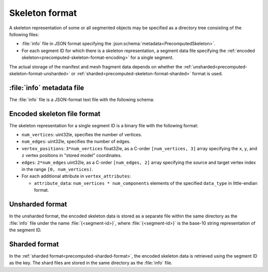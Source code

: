 .. _precomputed-skeleton-format:

Skeleton format
===============

A skeleton representation of some or all segmented objects may be specified as a directory tree
consisting of the following files:

- :file:`info` file in JSON format specifying the
  :json:schema:`metadata<PrecomputedSkeleton>`.
- For each segment ID for which there is a skeleton representation, a segment
  data file specifying the :ref:`encoded
  skeleton<precomputed-skeleton-format-encoding>` for a single segment.

The actual storage of the manifest and mesh fragment data depends on whether the
:ref:`unsharded<precomputed-skeleton-format-unsharded>` or
:ref:`sharded<precomputed-skeleton-format-sharded>` format is used.

:file:`info` metadata file
--------------------------

The :file:`info` file is a JSON-format text file with the following schema:

.. json:schema:: PrecomputedSkeleton

.. _precomputed-skeleton-format-encoding:

Encoded skeleton file format
----------------------------

The skeleton representation for a single segment ID is a binary file with the
following format:

- ``num_vertices``: uint32le, specifies the number of vertices.
- ``num_edges``: uint32le, specifies the number of edges.
- ``vertex_positions``: ``3*num_vertices`` float32le, as a C-order
  ``[num_vertices, 3]`` array specifying the ``x``, ``y``, and ``z`` vertex
  positions in "stored model" coordinates.
- ``edges``: ``2*num_edges`` uint32le, as a C-order ``[num_edges, 2]`` array
  specifying the source and target vertex index in the range ``[0,
  num_vertices)``.
- For each additional attribute in ``vertex_attributes``:

  - ``attribute_data``: ``num_vertices * num_components`` elements of the
    specified ``data_type`` in little-endian format.

.. _precomputed-skeleton-format-unsharded:

Unsharded format
----------------

In the unsharded format, the encoded skeleton data is stored as a separate file
within the same directory as the :file:`info` file under the name
:file:`{<segment-id>}`, where :file:`{<segment-id>}` is the base-10 string
representation of the segment ID.

.. _precomputed-skeleton-format-sharded:

Sharded format
--------------

In the :ref:`sharded format<precomputed-sharded-format>`, the encoded skeleton
data is retrieved using the segment ID as the key. The shard files are stored in
the same directory as the :file:`info` file.
